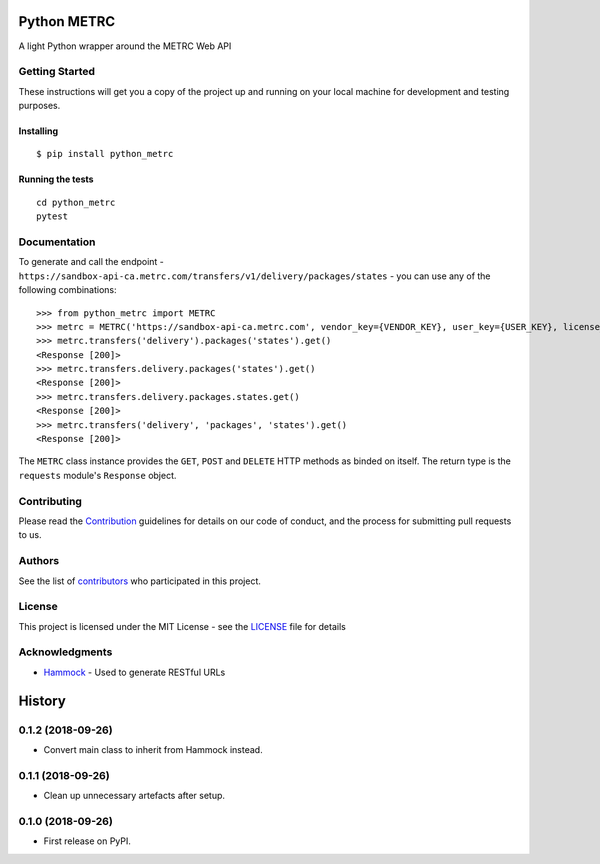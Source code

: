 ============
Python METRC
============

A light Python wrapper around the METRC Web API

.. image:: https://img.shields.io/pypi/v/python_metrc.svg
        :target: https://pypi.python.org/pypi/python_metrc

.. image:: https://img.shields.io/travis/DigiThinkIT/python-metrc.svg
        :target: https://travis-ci.org/DigiThinkIT/python-metrc

Getting Started
---------------

These instructions will get you a copy of the project up and running on
your local machine for development and testing purposes.

Installing
~~~~~~~~~~

::

   $ pip install python_metrc

Running the tests
~~~~~~~~~~~~~~~~~

::

   cd python_metrc
   pytest

Documentation
-------------

To generate and call the endpoint - ``https://sandbox-api-ca.metrc.com/transfers/v1/delivery/packages/states`` - you can use any of the following combinations:

::

    >>> from python_metrc import METRC
    >>> metrc = METRC('https://sandbox-api-ca.metrc.com', vendor_key={VENDOR_KEY}, user_key={USER_KEY}, license_number={LICENSE_NUMBER})
    >>> metrc.transfers('delivery').packages('states').get()
    <Response [200]>
    >>> metrc.transfers.delivery.packages('states').get()
    <Response [200]>
    >>> metrc.transfers.delivery.packages.states.get()
    <Response [200]>
    >>> metrc.transfers('delivery', 'packages', 'states').get()
    <Response [200]>

The ``METRC`` class instance provides the ``GET``, ``POST`` and ``DELETE`` HTTP methods as binded on itself. The return type is the ``requests`` module's ``Response`` object.

Contributing
------------

Please read the `Contribution`_ guidelines for details on our code of conduct, and the process for submitting pull requests to us.

Authors
-------

See the list of `contributors`_ who participated in this project.

License
-------

This project is licensed under the MIT License - see the `LICENSE`_ file for details

Acknowledgments
---------------

-  `Hammock`_ - Used to generate RESTful URLs

.. _Hammock: https://github.com/kadirpekel/hammock
.. _Contribution: https://github.com/DigiThinkIT/python-metrc/blob/master/CONTRIBUTING.rst
.. _tags on this repository: https://github.com/DigiThinkIT/python-metrc/tags
.. _contributors: https://github.com/DigiThinkIT/python-metrc/contributors
.. _LICENSE: https://github.com/DigiThinkIT/python-metrc/blob/master/LICENSE


=======
History
=======

0.1.2 (2018-09-26)
------------------

* Convert main class to inherit from Hammock instead.

0.1.1 (2018-09-26)
------------------

* Clean up unnecessary artefacts after setup.

0.1.0 (2018-09-26)
------------------

* First release on PyPI.


